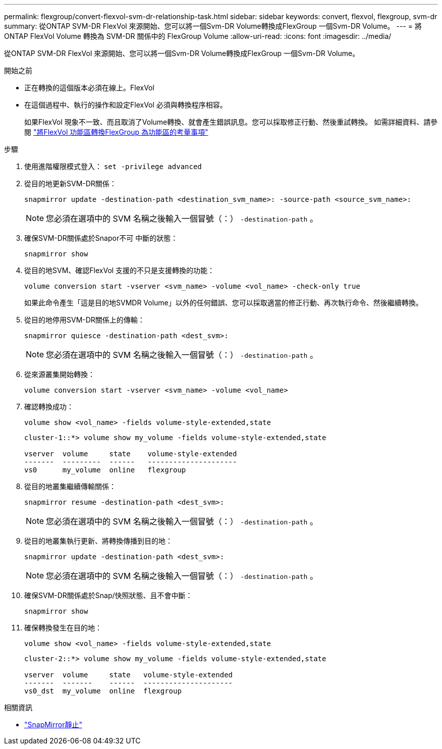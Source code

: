 ---
permalink: flexgroup/convert-flexvol-svm-dr-relationship-task.html 
sidebar: sidebar 
keywords: convert, flexvol, flexgroup, svm-dr 
summary: 從ONTAP SVM-DR FlexVol 來源開始、您可以將一個Svm-DR Volume轉換成FlexGroup 一個Svm-DR Volume。 
---
= 將 ONTAP FlexVol Volume 轉換為 SVM-DR 關係中的 FlexGroup Volume
:allow-uri-read: 
:icons: font
:imagesdir: ../media/


[role="lead"]
從ONTAP SVM-DR FlexVol 來源開始、您可以將一個Svm-DR Volume轉換成FlexGroup 一個Svm-DR Volume。

.開始之前
* 正在轉換的這個版本必須在線上。FlexVol
* 在這個過程中、執行的操作和設定FlexVol 必須與轉換程序相容。
+
如果FlexVol 現象不一致、而且取消了Volume轉換、就會產生錯誤訊息。您可以採取修正行動、然後重試轉換。
如需詳細資料、請參閱 link:convert-flexvol-concept.html["將FlexVol 功能區轉換FlexGroup 為功能區的考量事項"]



.步驟
. 使用進階權限模式登入： `set -privilege advanced`
. 從目的地更新SVM-DR關係：
+
[source, cli]
----
snapmirror update -destination-path <destination_svm_name>: -source-path <source_svm_name>:
----
+
[NOTE]
====
您必須在選項中的 SVM 名稱之後輸入一個冒號（：） `-destination-path` 。

====
. 確保SVM-DR關係處於Snapor不可 中斷的狀態：
+
[source, cli]
----
snapmirror show
----
. 從目的地SVM、確認FlexVol 支援的不只是支援轉換的功能：
+
[source, cli]
----
volume conversion start -vserver <svm_name> -volume <vol_name> -check-only true
----
+
如果此命令產生「這是目的地SVMDR Volume」以外的任何錯誤、您可以採取適當的修正行動、再次執行命令、然後繼續轉換。

. 從目的地停用SVM-DR關係上的傳輸：
+
[source, cli]
----
snapmirror quiesce -destination-path <dest_svm>:
----
+
[NOTE]
====
您必須在選項中的 SVM 名稱之後輸入一個冒號（：） `-destination-path` 。

====
. 從來源叢集開始轉換：
+
[source, cli]
----
volume conversion start -vserver <svm_name> -volume <vol_name>
----
. 確認轉換成功：
+
[source, cli]
----
volume show <vol_name> -fields volume-style-extended,state
----
+
[listing]
----
cluster-1::*> volume show my_volume -fields volume-style-extended,state

vserver  volume     state    volume-style-extended
-------  ---------  ------   ---------------------
vs0      my_volume  online   flexgroup
----
. 從目的地叢集繼續傳輸關係：
+
[source, cli]
----
snapmirror resume -destination-path <dest_svm>:
----
+
[NOTE]
====
您必須在選項中的 SVM 名稱之後輸入一個冒號（：） `-destination-path` 。

====
. 從目的地叢集執行更新、將轉換傳播到目的地：
+
[source, cli]
----
snapmirror update -destination-path <dest_svm>:
----
+
[NOTE]
====
您必須在選項中的 SVM 名稱之後輸入一個冒號（：） `-destination-path` 。

====
. 確保SVM-DR關係處於Snap/快照狀態、且不會中斷：
+
[source, cli]
----
snapmirror show
----
. 確保轉換發生在目的地：
+
[source, cli]
----
volume show <vol_name> -fields volume-style-extended,state
----
+
[listing]
----
cluster-2::*> volume show my_volume -fields volume-style-extended,state

vserver  volume     state   volume-style-extended
-------  -------    ------  ---------------------
vs0_dst  my_volume  online  flexgroup
----


.相關資訊
* link:https://docs.netapp.com/us-en/ontap-cli/snapmirror-quiesce.html["SnapMirror靜止"^]

